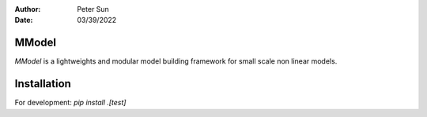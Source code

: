 :author: Peter Sun
:date: 03/39/2022


MModel
======

`MModel` is a lightweights and modular model building framework for small scale non linear models.

Installation
============

For development:
`pip install .[test]`

